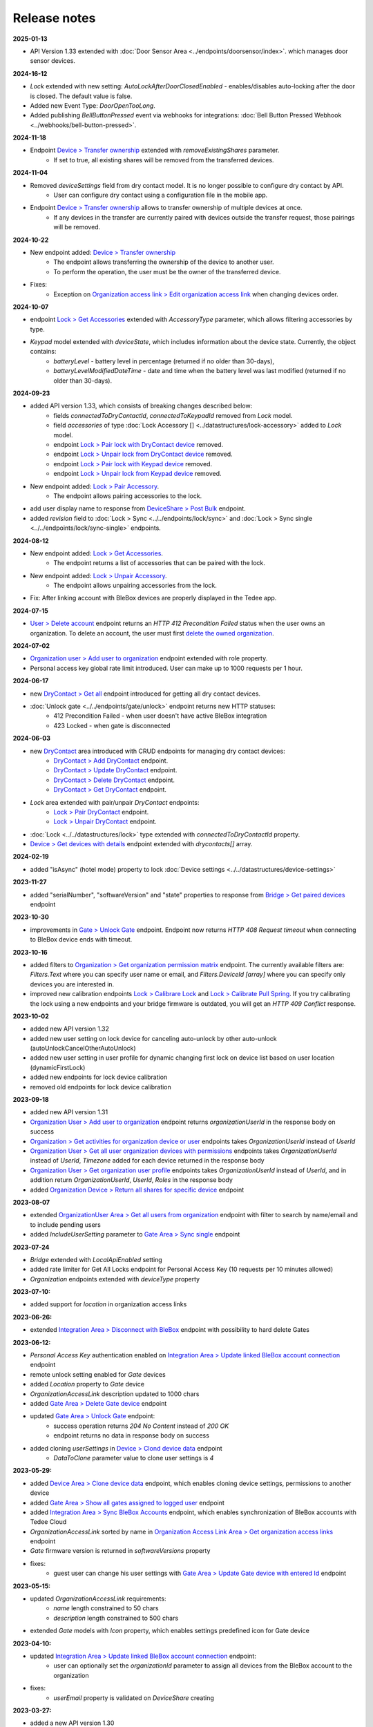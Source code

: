 Release notes
=============

**2025-01-13**

* API Version 1.33 extended with :doc:`Door Sensor Area <../endpoints/doorsensor/index>`. which manages door sensor devices.

**2024-16-12**

* `Lock` extended with new setting: `AutoLockAfterDoorClosedEnabled` - enables/disables auto-locking after the door is closed. The default value is false.
* Added new Event Type: `DoorOpenTooLong`.
* Added publishing `BellButtonPressed` event via webhooks for integrations: :doc:`Bell Button Pressed Webhook <../webhooks/bell-button-pressed>`.

**2024-11-18**

* Endpoint `Device > Transfer ownership <https://api.tedee.com/swagger/index.html#/Device/PostTransferDeviceOwnership>`_ extended with `removeExistingShares` parameter. 
    + If set to true, all existing shares will be removed from the transferred devices.

**2024-11-04**

* Removed `deviceSettings` field from dry contact model. It is no longer possible to configure dry contact by API.
    + User can configure dry contact using a configuration file in the mobile app.
* Endpoint `Device > Transfer ownership <https://api.tedee.com/swagger/index.html#/Device/PostTransferDeviceOwnership>`_ allows to transfer ownership of multiple devices at once. 
    + If any devices in the transfer are currently paired with devices outside the transfer request, those pairings will be removed. 

**2024-10-22**

* New endpoint added: `Device > Transfer ownership <https://api.tedee.com/swagger/index.html#/Device/PostTransferDeviceOwnership>`_
    + The endpoint allows transferring the ownership of the device to another user. 
    + To perform the operation, the user must be the owner of the transferred device.
* Fixes:
    + Exception on `Organization access link > Edit organization access link <https://api.tedee.com/swagger/index.html#/OrganizationAccessLink/PatchAccessLink>`_ when changing devices order.

**2024-10-07**

* endpoint `Lock > Get Accessories <https://api.tedee.com/swagger/index.html#/Lock/GetAccessories>`_ extended with `AccessoryType` parameter, which allows filtering accessories by type.
* `Keypad` model extended with `deviceState`, which includes information about the device state. Currently, the object contains:
    + `batteryLevel` - battery level in percentage (returned if no older than 30-days),
    + `batteryLevelModifiedDateTime` - date and time when the battery level was last modified (returned if no older than 30-days).

**2024-09-23**

* added API version 1.33, which consists of breaking changes described below:
     + fields `connectedToDryContactId`, `connectedToKeypadId` removed from `Lock` model.
     + field `accessories` of type :doc:`Lock Accessory [] <../datastructures/lock-accessory>` added to `Lock` model.
     + endpoint `Lock > Pair lock with DryContact device <https://api.tedee.com/swagger/index.html?urls.primaryName=Tedee%20API%20V1.32#/Lock/PairLockWithDryContact>`_ removed.
     + endpoint `Lock > Unpair lock from DryContact device <https://api.tedee.com/swagger/index.html?urls.primaryName=Tedee%20API%20V1.32#/Lock/UnpairLockFromDryContact>`_ removed.
     + endpoint `Lock > Pair lock with Keypad device <https://api.tedee.com/swagger/index.html?urls.primaryName=Tedee%20API%20V1.32#/Lock/PairDeviceWithKeypad>`_ removed.
     + endpoint `Lock > Unpair lock from Keypad device <https://api.tedee.com/swagger/index.html?urls.primaryName=Tedee%20API%20V1.32#/Lock/UnpairDeviceFromKeypad>`_ removed.
* New endpoint added: `Lock > Pair Accessory <https://api.tedee.com/swagger/index.html?urls.primaryName=Tedee%20API%20V1.33#/Lock/PairLockWithAccessory>`_.
     + The endpoint allows pairing accessories to the lock.
* add user display name to response from `DeviceShare > Post Bulk <https://api.tedee.com/swagger/index.html#/DeviceShare/PostBulkDeviceShare>`_ endpoint.
* added `revision` field to :doc:`Lock > Sync <../../endpoints/lock/sync>` and :doc:`Lock > Sync single <../../endpoints/lock/sync-single>` endpoints.

**2024-08-12**

* New endpoint added: `Lock > Get Accessories <https://api.tedee.com/swagger/index.html#/Lock/GetAccessories>`_.
     + The endpoint returns a list of accessories that can be paired with the lock.
* New endpoint added: `Lock > Unpair Accessory <https://api.tedee.com/swagger/index.html#/Lock/UnpairLockFromAccessory>`_.
     + The endpoint allows unpairing accessories from the lock.
* Fix: After linking account with BleBox devices are properly displayed in the Tedee app.

**2024-07-15**

* `User > Delete account <https://api.tedee.com/swagger/index.html#/User/DeleteUser>`_ endpoint returns an `HTTP 412 Precondition Failed` status when the user owns an organization. To delete an account, the user must first `delete the owned organization <https://api.tedee.com/swagger/index.html#/Organization/DeleteOrganization>`_.

**2024-07-02**

* `Organization user > Add user to organization <https://api.tedee.com/swagger/index.html#/OrganizationUser/PostOrganizationUser>`_ endpoint extended with role property.
* Personal access key global rate limit introduced. User can make up to 1000 requests per 1 hour.

**2024-06-17**

* new `DryContact > Get all <https://api.tedee.com/swagger/index.html#/DryContact/GetAllDryContacts>`_ endpoint introduced for getting all dry contact devices.
* :doc:`Unlock gate <../../endpoints/gate/unlock>` endpoint returns new HTTP statuses:
     + 412 Precondition Failed - when user doesn't have active BleBox integration
     + 423 Locked - when gate is disconnected

**2024-06-03**

* new `DryContact <https://api.tedee.com/swagger/index.html#/DryContact>`_ area introduced with CRUD endpoints for managing dry contact devices:
     + `DryContact > Add DryContact <https://api.tedee.com/swagger/index.html#/DryContact/PostDryContact>`_ endpoint.
     + `DryContact > Update DryContact <https://api.tedee.com/swagger/index.html#/DryContact/PatchDryContact>`_ endpoint.
     + `DryContact > Delete DryContact <https://api.tedee.com/swagger/index.html#/DryContact/DeleteDryContact>`_ endpoint.
     + `DryContact > Get DryContact <https://api.tedee.com/swagger/index.html#/DryContact/GetDryContact>`_ endpoint.
* `Lock` area extended with pair/unpair `DryContact` endpoints:
     + `Lock > Pair DryContact <https://api.tedee.com/swagger/index.html#/Lock/PairLockWithDryContact>`_ endpoint.
     + `Lock > Unpair DryContact <https://api.tedee.com/swagger/index.html#/Lock/UnpairLockFromDryContact>`_ endpoint.
* :doc:`Lock <../../datastructures/lock>` type extended with `connectedToDryContactId` property.
* `Device > Get devices with details <https://api.tedee.com/swagger/index.html#/Device/GetDevicesWithDetails>`_ endpoint extended with `drycontacts[]` array.

**2024-02-19**

* added "isAsync" (hotel mode) property to lock :doc:`Device settings <../../datastructures/device-settings>`

**2023-11-27**

* added "serialNumber", "softwareVersion" and "state" properties to response from `Bridge > Get paired devices <https://api.tedee.com/swagger/index.html#/Bridge/GetPairedDevices>`_ endpoint

**2023-10-30**

* improvements in `Gate > Unlock Gate <https://api.tedee.com/swagger/index.html#/Gate/UnlockGate>`_ endpoint. Endpoint now returns `HTTP 408 Request timeout` when connecting to BleBox device ends with timeout.

**2023-10-16**

* added filters to `Organization > Get organization permission matrix <https://api.tedee.com/swagger/index.html#/Organization/GetOrganizationPermissions>`_ endpoint. The currently available filters are: `Filters.Text` where you can specify user name or email, and `Filters.DeviceId [array]` where you can specify only devices you are interested in.
* improved new calibration endpoints `Lock > Calibrare Lock <https://api.tedee.com/swagger/index.html?urls.primaryName=Tedee%20API%20V1.32#/Lock/CalibrateLock>`_ and `Lock > Calibrate Pull Spring <https://api.tedee.com/swagger/index.html?urls.primaryName=Tedee%20API%20V1.32#/Lock/CalibratePullSpring>`_. If you try calibrating the lock using a new endpoints and your bridge firmware is outdated, you will get an `HTTP 409 Conflict` response.

**2023-10-02**

* added new API version 1.32
* added new user setting on lock device for canceling auto-unlock by other auto-unlock (autoUnlockCancelOtherAutoUnlock)
* added new user setting in user profile for dynamic changing first lock on device list based on user location (dynamicFirstLock)
* added new endpoints for lock device calibration
* removed old endpoints for lock device calibration

**2023-09-18**

* added new API version 1.31
* `Organization User > Add user to organization <https://api.tedee.com/swagger/index.html#/OrganizationUser/PostOrganizationUser>`_ endpoint returns `organizationUserId` in the response body on success
* `Organization > Get activities for organization device or user <https://api.tedee.com/swagger/index.html#/Organization/GetActivities>`_ endpoints takes `OrganizationUserId` instead of `UserId`
* `Organization User > Get all user organization devices with permissions <https://api.tedee.com/swagger/index.html#/OrganizationUser/GetUserDevices>`_ endpoints takes `OrganizationUserId` instead of `UserId`, `Timezone` added for each device returned in the response body
* `Organization User > Get organization user profile <https://api.tedee.com/swagger/index.html#/OrganizationUser/GetOrganizationUserProfile>`_ endpoints takes `OrganizationUserId` instead of `UserId`, and in addition return `OrganizationUserId`, `UserId`, `Roles` in the response body
* added `Organization Device > Return all shares for specific device <https://api.tedee.com/swagger/index.html#/OrganizationDevice/GetSpecificDeviceShareDetails>`_ endpoint

**2023-08-07**

* extended `OrganizationUser Area > Get all users from organization <https://api.tedee.com/swagger/index.html#/OrganizationUser/GetOrganizationUsers>`_ endpoint with filter to search by name/email and to include pending users
* added `IncludeUserSetting` parameter to `Gate Area > Sync single <https://api.tedee.com/swagger/index.html#/Gate/SyncSingleGate>`_ endpoint

**2023-07-24**

* `Bridge` extended with `LocalApiEnabled` setting
* added rate limiter for Get All Locks endpoint for Personal Access Key (10 requests per 10 minutes allowed)
* `Organization` endpoints extended with `deviceType` property

**2023-07-10:**

* added support for `location` in organization access links

**2023-06-26:**

* extended `Integration Area > Disconnect with BleBox <https://api.tedee.com/swagger/index.html#/Integration/DisconnectBleBoxAccount/>`_ endpoint with possibility to hard delete Gates

**2023-06-12:**

*  `Personal Access Key` authentication enabled on `Integration Area > Update linked BleBox account connection <https://api.tedee.com/swagger/index.html#/Integration/PatchLinkedBleBoxAccount/>`_ endpoint
*  remote unlock setting enabled for `Gate` devices
*  added `Location` property to `Gate` device 
*  `OrganizationAccessLink` description updated to 1000 chars
*  added `Gate Area > Delete Gate device <https://api.tedee.com/swagger/index.html#/Gate/DeleteGate>`_ endpoint
*  updated `Gate Area > Unlock Gate <https://api.tedee.com/swagger/index.html#/Gate/UnlockGate>`_ endpoint:
     + success operation returns `204 No Content` instead of `200 OK`
     + endpoint returns no data in response body on success
* added cloning `userSettings` in `Device > Clond device data <https://api.tedee.com/swagger/index.html#/Device/Clone>`_ endpoint
     + `DataToClone` parameter value to clone user settings is `4` 

**2023-05-29:**

* added `Device Area > Clone device data <https://api.tedee.com/swagger/index.html#/Device/Clone>`_ endpoint, which enables cloning device settings, permissions to another device
* added `Gate Area > Show all gates assigned to logged user <https://api.tedee.com/swagger/index.html#/Gate/GetAllGates>`_ endpoint
* added `Integration Area > Sync BleBox Accounts <https://api.tedee.com/swagger/index.html#/Integration/PostSyncBleBoxAccounts>`_ endpoint, which enables synchronization of BleBox accounts with Tedee Cloud
* `OrganizationAccessLink` sorted by name in `Organization Access Link Area > Get organization access links <https://api.tedee.com/swagger/index.html#/OrganizationAccessLink/GetAllAccessLinksForOrganization>`_ endpoint
* `Gate` firmware version is returned in `softwareVersions` property
*  fixes:
     +  guest user can change his user settings with `Gate Area > Update Gate device with entered Id <https://api.tedee.com/swagger/index.html#/Gate/PatchGate>`_ endpoint

**2023-05-15:**

* updated `OrganizationAccessLink` requirements:
   + `name` length constrained to 50 chars
   + `description` length constrained to 500 chars  
* extended `Gate` models with `Icon` property, which enables settings predefined icon for Gate device

**2023-04-10:**

* updated `Integration Area > Update linked BleBox account connection <https://api.tedee.com/swagger/index.html#/Integration/PatchLinkedBleBoxAccount>`_ endpoint:
     + user can optionally set the `organizationId` parameter to assign all devices from the BleBox account to the organization
* fixes:
     + `userEmail` property is validated on `DeviceShare` creating 

**2023-03-27:**

* added a new API version 1.30
* added organization access links management endpoints

**2022-12-05:**

* added a new API version 1.29
* changed HoldToUnlock user setting type to enum

**2022-08-16:**

* added a new API version 1.28
* removed old organization endpoints
* unified schema of organization/device area

**2022-07-18:**

* added a new API version 1.27
* removed unlocked notification from global user settings

**2022-06-20:**

* added a new API version 1.26
* added support for device notification settings
* added paging and filtering to my/lock endpoint
* added IncludeOrganization parameter to my/lock endpoint

**2022-02-28:**

* added new user setting on lock device for WiFi checking in auto-unlock

**2022-01-31:**

* added new keypad device setting for enable/disable lock action by keypad button
* added new events to device activity logs (LockedByKeypadWithPin and LockedByKeypadWithoutPin)

**2022-01-17:**

* removed API version 1.9
* added automatic keypad pairing with bridge when keypad is paired with lock

**2021-12-20:**

* added a new API version 1.25
* added new keypad device setting with battery type
* added restriction for sound volume values in keypad

**2021-11-22:**

* added a new API version 1.24
* added new keypad device setting for enable/disable bell button

**2021-11-08:**

* added a new API version 1.23
* changed data type of mobile device identifier from int to guid

**2021-10-25:**

* added "Other" operating system in POST mobile endpoint

**2021-10-11:**

* added timezone validation for devices
* added endpoints for keypad pin list management
* added request rate limit in lock sync endpoints
* added "my" prefix in personal access key endpoints
* sending e-mail after creating personal access key

**2021-09-27:**

* added a new API version 1.22
* removed "accessType" property from POST/PATCH endpoints for device share
* max expiration date for personal access key set to 5 years
* changed default mode in unlock operation to "not pull" and added new "unlock or pull spring" mode, which allows to perform pull when lock is in unlocked state

**2021-09-13:**

* added user authentication based on personal access key
* allowed to set recurring device share only with start/end times or week days

**2021-08-30:**

* added a new API version 1.21
* fixed issue with deleting bridge

**2021-08-16:**

* added a new API version 1.20
* endpoints for lock/unlock/pull operations refactored to have all parameters in path instead of in body
* added "without auto pull spring" mode in unlock operation endpoint

**2021-08-02:**

* endpoints for pairing/unpairing keypad with lock moved to Lock area
* added information about keypad paired with lock ("connectedToKeypadId" property in Lock type)

**2021-06-21:**

* added endpoints to pair/unpair keypad with lock
* added timezone for keypad device
* fix: cannot remove device share when device is in organization

**2021-06-07:**

* added endpoints to manage keypad devices

**2021-05-24:**

* added a new API version 1.19
* added timezone for lock and bridge devices
* removed PUT endpoint and added PATCH endpoint to bridge update

**2021-05-10:**

* added a new API version 1.18
* removed "unregister" endpoint from StandardNotificationHub

**2021-04-26:**

* added a new API version 1.17
* added endpoint to check close/open/pull operation status
* changed response for close/open/pull operation request (added "lastStateChangedDate" and changed result code to 202 Accepted)
* added "lastStateChangedDate" and "stateChangeResult" to all endpoints returning Lock state

**2021-01-18:**

* added a new API version 1.16
* all user settings moved to a new "userSettings" property in the Lock type
* removed "bridgeId" property from the Lock type
* removed "connectedToId", "iotDeviceName" and "voipNumber" properties from Bridge type

**2020-12-07:**

* removed API versions 1.10, 1.11 and 1.12
* added information about an ongoing bridge software update
* lock state returned as an enum

**2020-11-23:**

* scopes applied to all API endpoints
* added new endpoints for lock synchronization
* API versions in swagger sorted in descending order
